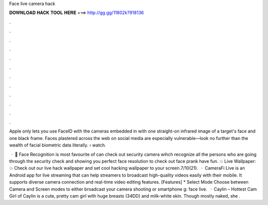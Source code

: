 Face live camera hack



𝐃𝐎𝐖𝐍𝐋𝐎𝐀𝐃 𝐇𝐀𝐂𝐊 𝐓𝐎𝐎𝐋 𝐇𝐄𝐑𝐄 ===> http://gg.gg/11802k?918136



.



.



.



.



.



.



.



.



.



.



.



.

Apple only lets you use FaceID with the cameras embedded in with one straight-on infrared image of a target's face and one black frame. Faces plastered across the web on social media are especially vulnerable—look no further than the wealth of facial biometric data literally.  › watch.

 · 👦 Face Recognition is most favourite of  can check out security camera wihch recognize all the persons who are going through the security check and showing you perfect face resolution to check out face prank have fun. 💥 Live Wallpaper: 💥 Check out our live hack wallpaper and set cool hacking wallpaper to your screen.7/10(21).  · CameraFi Live is an Android app for live streaming that can help streamers to broadcast high-quality videos easily with their mobile. It supports diverse camera connection and real-time video editing features. [Features] * Select Mode Choose between Camera and Screen modes to either broadcast your camera shooting or smartphone g: face live.  · Caylin – Hottest Cam Girl of Caylin is a cute, pretty cam girl with huge breasts (34DD) and milk-white skin. Though mostly naked, she .
